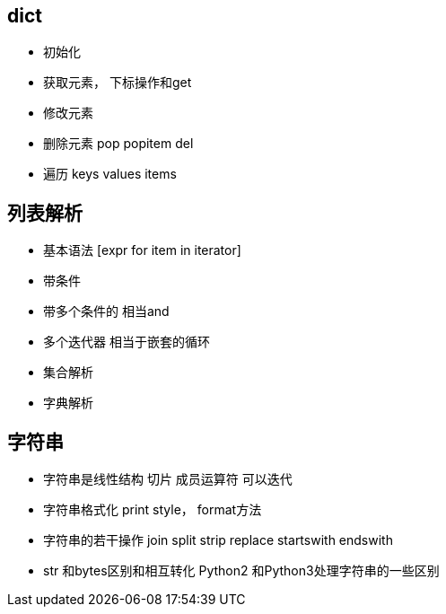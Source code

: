== dict

* 初始化
* 获取元素， 下标操作和get
* 修改元素
* 删除元素 pop popitem del
* 遍历 keys values items


== 列表解析

* 基本语法 [expr for item in iterator]
* 带条件
* 带多个条件的 相当and
* 多个迭代器 相当于嵌套的循环
* 集合解析
* 字典解析


== 字符串

* 字符串是线性结构 切片 成员运算符 可以迭代
* 字符串格式化 print style， format方法
* 字符串的若干操作 join split strip replace startswith endswith
* str 和bytes区别和相互转化 Python2 和Python3处理字符串的一些区别
